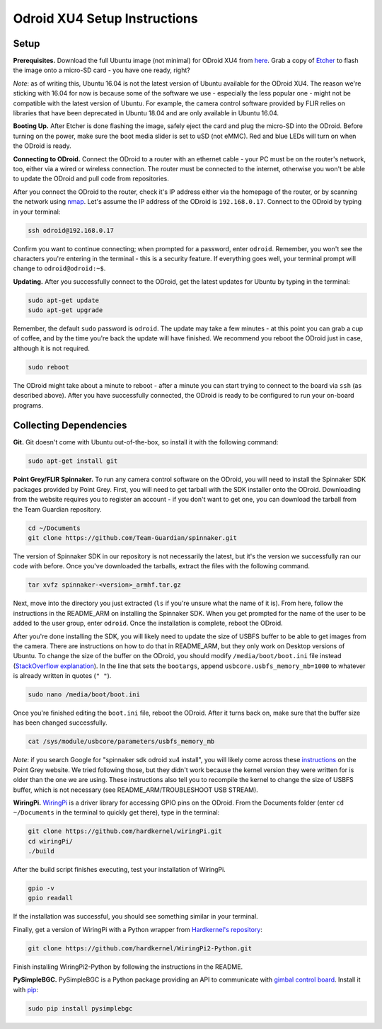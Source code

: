 *****************************
Odroid XU4 Setup Instructions
*****************************

Setup
=====

**Prerequisites.** Download the full Ubuntu image (not minimal) for ODroid XU4 from `here <https://odroid.in/ubuntu_16.04lts/>`_. Grab a copy of `Etcher <https://etcher.io/>`_ to flash the image onto a micro-SD card - you have one ready, right?

*Note*: as of writing this, Ubuntu 16.04 is not the latest version of Ubuntu available for the ODroid XU4. The reason we're sticking with 16.04 for now is because some of the software we use - especially the less popular one - might not be compatible with the latest version of Ubuntu. For example, the camera control software provided by FLIR relies on libraries that have been deprecated in Ubuntu 18.04 and are only available in Ubuntu 16.04.

**Booting Up.** After Etcher is done flashing the image, safely eject the card and plug the micro-SD into the ODroid. Before turning on the power, make sure the boot media slider is set to uSD (not eMMC). Red and blue LEDs will turn on when the ODroid is ready. 

**Connecting to ODroid.** Connect the ODroid to a router with an ethernet cable - your PC must be on the router's network, too, either via a wired or wireless connection. The router must be connected to the internet, otherwise you won't be able to update the ODroid and pull code from repositories.

After you connect the ODroid to the router, check it's IP address either via the homepage of the router, or by scanning the network using `nmap <https://nmap.org/>`_. Let's assume the IP address of the ODroid is ``192.168.0.17``. Connect to the ODroid by typing in your terminal:

.. code-block:: bash

    ssh odroid@192.168.0.17

Confirm you want to continue connecting; when prompted for a password, enter ``odroid``. Remember, you won't see the characters you're entering in the terminal - this is a security feature. If everything goes well, your terminal prompt will change to ``odroid@odroid:~$``.

**Updating.** After you successfully connect to the ODroid, get the latest updates for Ubuntu by typing in the terminal:

.. code-block:: bash

    sudo apt-get update
    sudo apt-get upgrade

Remember, the default ``sudo`` password is ``odroid``. The update may take a few minutes - at this point you can grab a cup of coffee, and by the time you're back the update will have finished. We recommend you reboot the ODroid just in case, although it is not required.

.. code-block:: bash

    sudo reboot

The ODroid might take about a minute to reboot - after a minute you can start trying to connect to the board via ``ssh`` (as described above). After you have successfully connected, the ODroid is ready to be configured to run your on-board programs.

Collecting Dependencies
=======================

**Git.** Git doesn't come with Ubuntu out-of-the-box, so install it with the following command:

.. code-block:: bash

    sudo apt-get install git

**Point Grey/FLIR Spinnaker.** To run any camera control software on the ODroid, you will need to install the Spinnaker SDK packages provided by Point Grey. First, you will need to get tarball with the SDK installer onto the ODroid. Downloading from the website requires you to register an account - if you don't want to get one, you can download the tarball from the Team Guardian repository.

.. code-block:: bash

    cd ~/Documents
    git clone https://github.com/Team-Guardian/spinnaker.git

The version of Spinnaker SDK in our repository is not necessarily the latest, but it's the version we successfully ran our code with before. Once you've downloaded the tarballs, extract the files with the following command.

.. code-block:: bash

    tar xvfz spinnaker-<version>_armhf.tar.gz

Next, move into the directory you just extracted (``ls`` if you're unsure what the name of it is). From here, follow the instructions in the README_ARM on installing the Spinnaker SDK. When you get prompted for the name of the user to be added to the user group, enter ``odroid``. Once the installation is complete, reboot the ODroid.

After you're done installing the SDK, you will likely need to update the size of USBFS buffer to be able to get images from the camera. There are instructions on how to do that in README_ARM, but they only work on Desktop versions of Ubuntu. To change the size of the buffer on the ODroid, you should modify ``/media/boot/boot.ini`` file instead (`StackOverflow explanation <https://stackoverflow.com/questions/31995954/pointgrey-sdk-hangs-on-startcapture>`_). In the line that sets the ``bootargs``, append ``usbcore.usbfs_memory_mb=1000`` to whatever is already written in quotes (``" "``). 

.. code-block:: bash

    sudo nano /media/boot/boot.ini

Once you're finished editing the ``boot.ini`` file, reboot the ODroid. After it turns back on, make sure that the buffer size has been changed successfully.

.. code-block:: bash

    cat /sys/module/usbcore/parameters/usbfs_memory_mb

*Note*: if you search Google for "spinnaker sdk odroid xu4 install", you will likely come across these `instructions <https://www.ptgrey.com/tan/11145>`_ on the Point Grey website. We tried following those, but they didn't work because the kernel version they were written for is older than the one we are using. These instructions also tell you to recompile the kernel to change the size of USBFS buffer, which is not necessary (see README_ARM/TROUBLESHOOT USB STREAM).

**WiringPi.** `WiringPi <http://wiringpi.com/>`_ is a driver library for accessing GPIO pins on the ODroid. From the Documents folder (enter ``cd ~/Documents`` in the terminal to quickly get there), type in the terminal: 

.. code-block:: bash

    git clone https://github.com/hardkernel/wiringPi.git
    cd wiringPi/
    ./build

After the build script finishes executing, test your installation of WiringPi.

.. code-block:: bash

    gpio -v
    gpio readall

If the installation was successful, you should see something similar in your terminal.

.. image:: assets/odroid-xu4/odroid-xu4-wiring-pi-test.png
    :alt: Output of `gpio -v` and `gpio readall` commands
    :scale: 70 %

Finally, get a version of WiringPi with a Python wrapper from `Hardkernel's repository <https://github.com/hardkernel/WiringPi2-Python>`_:

.. code-block:: bash

    git clone https://github.com/hardkernel/WiringPi2-Python.git

Finish installing WiringPi2-Python by following the instructions in the README.

**PySimpleBGC.** PySimpleBGC is a Python package providing an API to communicate with `gimbal control board <https://www.basecamelectronics.com/simplebgc32ext/>`_. Install it with `pip <https://pip.pypa.io/en/stable/>`_:

.. code-block:: bash

    sudo pip install pysimplebgc